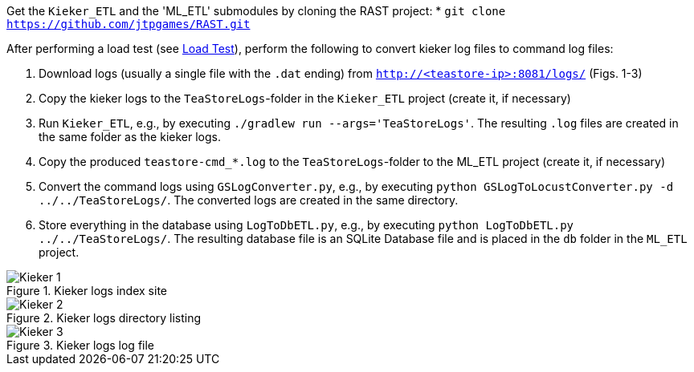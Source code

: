 Get the `Kieker_ETL` and the 'ML_ETL' submodules by cloning the RAST project:
* `git clone https://github.com/jtpgames/RAST.git`

After performing a load test (see xref:Load_Test.adoc[Load Test]), perform the following to convert kieker log files to command log files:

1. Download logs (usually a single file with the `.dat` ending) from `http://<teastore-ip>:8081/logs/` (Figs. 1-3)
2. Copy the kieker logs to the `TeaStoreLogs`-folder in the `Kieker_ETL` project (create it, if necessary)
3. Run `Kieker_ETL`, e.g., by executing `./gradlew run --args='TeaStoreLogs'`. The resulting `.log` files are created in the same folder as the kieker logs.
4. Copy the produced `teastore-cmd_*.log` to the `TeaStoreLogs`-folder to the ML_ETL project (create it, if necessary)
5. Convert the command logs using `GSLogConverter.py`, e.g., by executing `python GSLogToLocustConverter.py -d ../../TeaStoreLogs/`. The converted logs are created in the same directory.
6. Store everything in the database using `LogToDbETL.py`, e.g., by executing `python LogToDbETL.py ../../TeaStoreLogs/`. The resulting database file is an SQLite Database file and is placed in the `db` folder in the `ML_ETL` project.

:imagesdir: Images

.Kieker logs index site
image::Kieker_1.png[]

.Kieker logs directory listing
image::Kieker_2.png[]

.Kieker logs log file
image::Kieker_3.png[]
